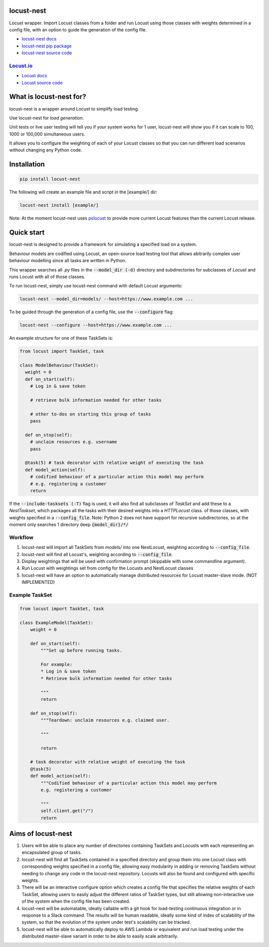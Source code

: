 locust-nest
===========
|license| |versions| |pypi| |contributors|

.. |license| image:: https://img.shields.io/github/license/ps-george/locust-nest.svg
  :alt: license
  :target: https://github.com/ps-george/locust-nest/blob/master/LICENSE

.. |versions| image:: https://img.shields.io/pypi/v/locust-nest.svg 
  :alt: PyPI
  :target: https://pypi.org/project/locust-nest/

.. |pypi| image:: https://img.shields.io/pypi/pyversions/locust-nest.svg
  :alt: PyPI
  :target: https://pypi.org/project/locust-nest/

.. |contributors| image:: https://img.shields.io/github/contributors/ps-george/locust-nest.svg
  :alt: GitHub contributors
  :target: https://github.com/ps-george/locust-nest/graphs/contributors

Locust wrapper. Import Locust classes from a folder and run Locust using those classes with weights determined in a config file,
with an option to guide the generation of the config file.

- `locust-nest docs`_
- `locust-nest pip package`_
- `locust-nest source code`_

`Locust.io`_
------------- 

- `Locust docs`_
- `Locust source code`_

.. _`locust-nest docs`: https://ps-george.github.io/locust-nest
.. _`locust-nest pip package`: https://pypi.org/project/locust-nest/
.. _`locust-nest source code`: https://github.com/ps-george/locust-nest

.. _`Locust.io`: https://locust.io
.. _`Locust docs`: https://docs.locust.io/en/stable/
.. _`Locust source code`: https://github.com/locustio/locust

What is locust-nest for?
========================

locust-nest is a wrapper around Locust to simplify load testing.

Use locust-nest for *load generation*.

Unit tests or live user testing will tell you if your system works for 1 user, locust-nest will show you if it can scale to 100, 1000 or 100,000 simultaneous users.

It allows you to configure the weighting of each of your Locust classes so that you can run different load scenarios without changing any Python code.


Installation
============

.. code-block:: bash

    pip install locust-nest

The following will create an example file and script in the [example/] dir:

.. code-block:: bash

    locust-nest install [example/]

Note: At the moment locust-nest uses pslocust_ to provide more current Locust features than the current Locust release.

.. _pslocust: https://pypi.org/project/pslocust/

Quick start
===========

locust-nest is designed to provide a framework for simulating a specified load on a system.

Behaviour models are codified using Locust, an open-source load testing tool that allows abitrarily complex user behaviour modelling since all tasks are written in Python. 

This wrapper searches all `.py` files in the :code:`--model_dir (-d)` directory and subdirectories for subclasses of `Locust` and runs Locust with all of those classes.

To run locust-nest, simply use locust-nest command with default Locust arguments:

.. code-block:: bash

  locust-nest --model_dir=models/ --host=https://www.example.com ...

To be guided through the generation of a config file, use the :code:`--configure` flag: 

.. code-block:: bash

  locust-nest --configure --host=https://www.example.com ...


An example structure for one of these TaskSets is:

.. code-block:: python

  from locust import TaskSet, task

  class ModelBehaviour(TaskSet):
    weight = 0
    def on_start(self):
      # Log in & save token

      # retrieve bulk information needed for other tasks

      # other to-dos on starting this group of tasks
      pass

    def on_stop(self):
      # unclaim resources e.g. username
      pass

    @task(5) # task decorator with relative weight of executing the task
    def model_action(self):
      # codified behaviour of a particular action this model may perform
      # e.g. registering a customer
      return


If the :code:`--include-tasksets (-T)` flag is used, it will also find all subclasses of `TaskSet` and add these to a `NestTaskset`,
which packages all the tasks with their desired weights into a `HTTPLocust` class.
of those classes, with weights specified in a :code:`--config_file`.
Note: Python 2 does not have support for recursive subdirectories, so at the moment only searches 1 directory deep :code:`{model_dir}/*/`

Workflow
--------

1. locust-nest will import all TaskSets from `models/` into one NestLocust, weighting according to :code:`--config_file`.
2. locust-nest will find all Locust's, weighting according to :code:`--config_file`.
3. Display weightings that will be used with confirmation prompt (skippable with some commandline argument).
4. Run Locust with weightings set from config for the Locusts and NestLocust classes
5. locust-nest will have an option to automatically manage distributed resources for Locust master-slave mode. (NOT IMPLEMENTED)

Example TaskSet
---------------

.. code-block:: python

    from locust import TaskSet, task

    class ExampleModel(TaskSet):
        weight = 0

        def on_start(self):
            """Set up before running tasks.

            For example:
            * Log in & save token
            * Retrieve bulk information needed for other tasks

            """
            return

        def on_stop(self):
            """Teardown: unclaim resources e.g. claimed user.

            """

            return

        # task decorator with relative weight of executing the task
        @task(5) 
        def model_action(self):
            """Codified behaviour of a particular action this model may perform
            e.g. registering a customer

            """
            self.client.get("/")
            return


Aims of locust-nest
===================

1. Users will be able to place any number of directories containing TaskSets 
   and Locusts with each representing an encapsulated group of tasks.
2. locust-nest will find all TaskSets contained in a specified directory
   and group them into one Locust class with corresponding weights specified
   in a config file, allowing easy modularity in adding or removing TaskSets
   without needing to change any code in the locust-nest repository. Locusts
   will also be found and configured with specific weights.
3. There will be an interactive configure option which creates a config file
   that specifies the relative weights of each TaskSet, allowing users to easily
   adjust the different ratios of TaskSet types, but still allowing non-interactive 
   use of the system when the config file has been created.
4. locust-nest will be automatable, ideally callable with a git hook for load-testing
   continuous integration or in response to a Slack command. The results will be human readable,
   ideally some kind of index of scalability of the system, so that the evolution of the system
   under test's scalability can be tracked.
5. locust-nest will be able to automatically deploy to AWS Lambda or equivalent and
   run load testing under the distributed master-slave variant in order to be able
   to easily scale arbitrarily.



